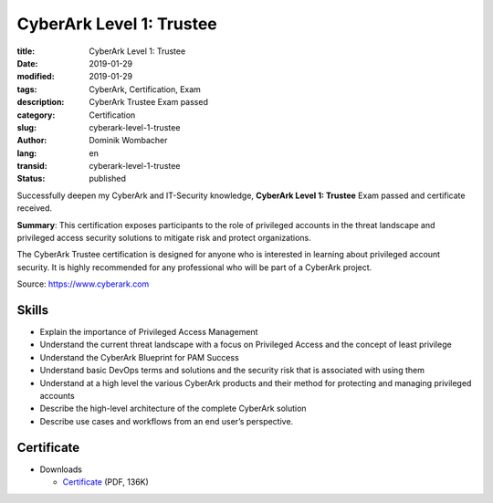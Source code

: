 .. SPDX-FileCopyrightText: 2023 Dominik Wombacher <dominik@wombacher.cc>
..
.. SPDX-License-Identifier: CC-BY-SA-4.0

CyberArk Level 1: Trustee
#########################

:title: CyberArk Level 1: Trustee
:date: 2019-01-29
:modified: 2019-01-29
:tags: CyberArk, Certification, Exam
:description: CyberArk Trustee Exam passed
:category: Certification
:slug: cyberark-level-1-trustee
:author: Dominik Wombacher
:lang: en
:transid: cyberark-level-1-trustee
:status: published

Successfully deepen my CyberArk and IT-Security knowledge, **CyberArk Level 1: Trustee** Exam passed and certificate received.

**Summary**: This certification exposes participants to the role of privileged 
accounts in the threat landscape and privileged access security solutions to 
mitigate risk and protect organizations.

The CyberArk Trustee certification is designed for anyone who is interested 
in learning about privileged account security. It is highly recommended for 
any professional who will be part of a CyberArk project.

Source: https://www.cyberark.com

Skills
******

- Explain the importance of Privileged Access Management

- Understand the current threat landscape with a focus on Privileged Access and the concept of least privilege

- Understand the CyberArk Blueprint for PAM Success

- Understand basic DevOps terms and solutions and the security risk that is associated with using them

- Understand at a high level the various CyberArk products and their method for protecting and managing privileged accounts

- Describe the high-level architecture of the complete CyberArk solution

- Describe use cases and workflows from an end user’s perspective.

Certificate
***********

- Downloads

  - `Certificate </certificates/Dominik_Wombacher_CyberArk_Certified_Trustee_Level_1.pdf>`_ (PDF, 136K)

